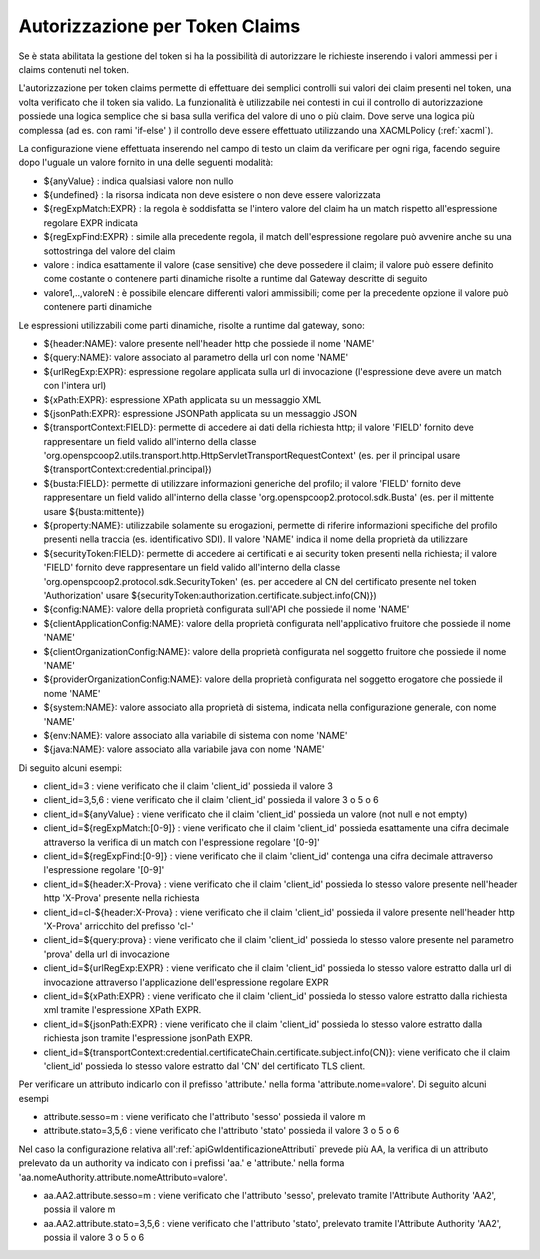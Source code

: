 .. _tokenClaims:

Autorizzazione per Token Claims
^^^^^^^^^^^^^^^^^^^^^^^^^^^^^^^^

Se è stata abilitata la gestione del token si ha la possibilità di autorizzare le richieste inserendo i valori ammessi per i claims contenuti nel token. 

L'autorizzazione per token claims permette di effettuare dei semplici controlli sui valori dei claim presenti nel token, una volta verificato che il token sia valido. La funzionalità è utilizzabile nei contesti in cui il controllo di autorizzazione possiede una logica semplice che si basa sulla verifica del valore di uno o più claim. Dove serve una logica più complessa (ad es. con rami 'if-else' ) il controllo deve essere effettuato utilizzando una XACMLPolicy (:ref:`xacml`).

La configurazione viene effettuata inserendo nel campo di testo un claim da verificare per ogni riga, facendo seguire dopo l'uguale un valore fornito in una delle seguenti modalità:

- ${anyValue} : indica qualsiasi valore non nullo
- ${undefined} : la risorsa indicata non deve esistere o non deve essere valorizzata
- ${regExpMatch:EXPR} : la regola è soddisfatta se l'intero valore del claim ha un match rispetto all'espressione regolare EXPR indicata
- ${regExpFind:EXPR} : simile alla precedente regola, il match dell'espressione regolare può avvenire anche su una sottostringa del valore del claim
- valore : indica esattamente il valore (case sensitive) che deve possedere il claim; il valore può essere definito come costante o contenere parti dinamiche risolte a runtime dal Gateway descritte di seguito
- valore1,..,valoreN : è possibile elencare differenti valori ammissibili; come per la precedente opzione il valore può contenere parti dinamiche

Le espressioni utilizzabili come parti dinamiche, risolte a runtime dal gateway, sono:

- ${header:NAME}: valore presente nell'header http che possiede il nome 'NAME'
- ${query:NAME}: valore associato al parametro della url con nome 'NAME'
- ${urlRegExp:EXPR}: espressione regolare applicata sulla url di invocazione (l'espressione deve avere un match con l'intera url)
- ${xPath:EXPR}: espressione XPath applicata su un messaggio XML
- ${jsonPath:EXPR}: espressione JSONPath applicata su un messaggio JSON
- ${transportContext:FIELD}: permette di accedere ai dati della richiesta http; il valore 'FIELD' fornito deve rappresentare un field valido all'interno della classe 'org.openspcoop2.utils.transport.http.HttpServletTransportRequestContext' (es. per il principal usare ${transportContext:credential.principal})
- ${busta:FIELD}: permette di utilizzare informazioni generiche del profilo; il valore 'FIELD' fornito deve rappresentare un field valido all'interno della classe 'org.openspcoop2.protocol.sdk.Busta' (es. per il mittente usare ${busta:mittente})
- ${property:NAME}: utilizzabile solamente su erogazioni, permette di riferire informazioni specifiche del profilo presenti nella traccia (es. identificativo SDI). Il valore 'NAME' indica il nome della proprietà da utilizzare
- ${securityToken:FIELD}: permette di accedere ai certificati e ai security token presenti nella richiesta; il valore 'FIELD' fornito deve rappresentare un field valido all'interno della classe 'org.openspcoop2.protocol.sdk.SecurityToken' (es. per accedere al CN del certificato presente nel token 'Authorization' usare ${securityToken:authorization.certificate.subject.info(CN)})
- ${config:NAME}: valore della proprietà configurata sull'API che possiede il nome 'NAME'
- ${clientApplicationConfig:NAME}: valore della proprietà configurata nell'applicativo fruitore che possiede il nome 'NAME'
- ${clientOrganizationConfig:NAME}: valore della proprietà configurata nel soggetto fruitore che possiede il nome 'NAME'
- ${providerOrganizationConfig:NAME}: valore della proprietà configurata nel soggetto erogatore che possiede il nome 'NAME'
- ${system:NAME}: valore associato alla proprietà di sistema, indicata nella configurazione generale, con nome 'NAME'
- ${env:NAME}: valore associato alla variabile di sistema con nome 'NAME'
- ${java:NAME}: valore associato alla variabile java con nome 'NAME'

Di seguito alcuni esempi:

- client_id=3 : viene verificato che il claim 'client_id' possieda il valore 3
- client_id=3,5,6 : viene verificato che il claim 'client_id' possieda il valore 3 o 5 o 6
- client_id=${anyValue} : viene verificato che il claim 'client_id' possieda un valore (not null e not empty)
- client_id=${regExpMatch:[0-9]} : viene verificato che il claim 'client_id' possieda esattamente una cifra decimale attraverso la verifica di un match con l'espressione regolare '[0-9]'
- client_id=${regExpFind:[0-9]} : viene verificato che il claim 'client_id' contenga una cifra decimale attraverso l'espressione regolare '[0-9]'
- client_id=${header:X-Prova} : viene verificato che il claim 'client_id' possieda lo stesso valore presente nell'header http 'X-Prova' presente nella richiesta
- client_id=cl-${header:X-Prova} : viene verificato che il claim 'client_id' possieda il valore presente nell'header http 'X-Prova' arricchito del prefisso 'cl-'
- client_id=${query:prova} : viene verificato che il claim 'client_id' possieda lo stesso valore presente nel parametro 'prova' della url di invocazione
- client_id=${urlRegExp:EXPR} : viene verificato che il claim 'client_id' possieda lo stesso valore estratto dalla url di invocazione attraverso l'applicazione dell'espressione regolare EXPR
- client_id=${xPath:EXPR} : viene verificato che il claim 'client_id' possieda lo stesso valore estratto dalla richiesta xml tramite l'espressione XPath EXPR.
- client_id=${jsonPath:EXPR} : viene verificato che il claim 'client_id' possieda lo stesso valore estratto dalla richiesta json tramite l'espressione jsonPath EXPR.
- client_id=${transportContext:credential.certificateChain.certificate.subject.info(CN)}: viene verificato che il claim 'client_id' possieda lo stesso valore estratto dal 'CN' del certificato TLS client.

Per verificare un attributo indicarlo con il prefisso 'attribute.' nella forma 'attribute.nome=valore'. Di seguito alcuni esempi

- attribute.sesso=m : viene verificato che l'attributo 'sesso' possieda il valore m
- attribute.stato=3,5,6 : viene verificato che l'attributo 'stato' possieda il valore 3 o 5 o 6

Nel caso la configurazione relativa all':ref:`apiGwIdentificazioneAttributi` prevede più AA, la verifica di un attributo prelevato da un authority va indicato con i prefissi 'aa.' e 'attribute.' nella forma 'aa.nomeAuthority.attribute.nomeAttributo=valore'.

- aa.AA2.attribute.sesso=m : viene verificato che l'attributo 'sesso', prelevato tramite l'Attribute Authority 'AA2', possia il valore m
- aa.AA2.attribute.stato=3,5,6 : viene verificato che l'attributo 'stato', prelevato tramite l'Attribute Authority 'AA2', possia il valore 3 o 5 o 6

